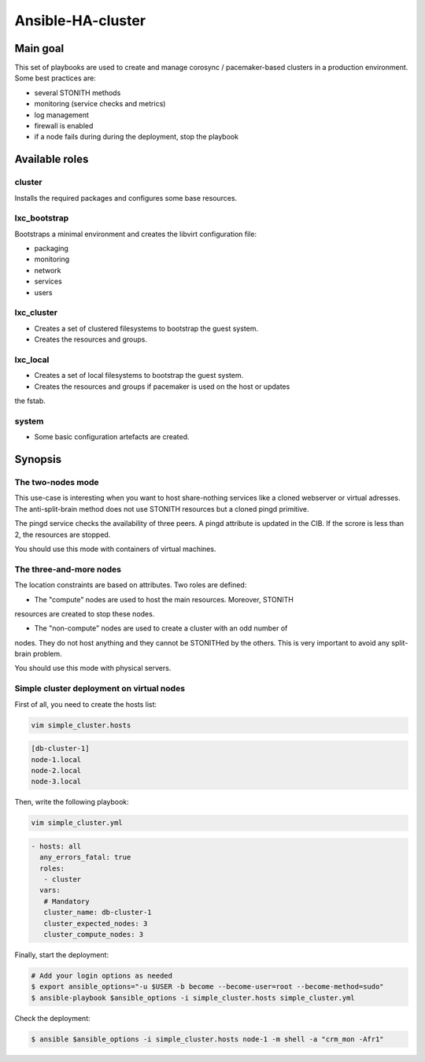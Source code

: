 ******************
Ansible-HA-cluster
******************

Main goal
#########

This set of playbooks are used to create and manage corosync / pacemaker-based
clusters in a production environment. Some best practices are:

* several STONITH methods
* monitoring (service checks and metrics)
* log management
* firewall is enabled
* if a node fails during during the deployment, stop the playbook

Available roles
###############

cluster
*******

Installs the required packages and configures some base resources.

lxc_bootstrap
*************

Bootstraps a minimal environment and creates the libvirt configuration file:

* packaging
* monitoring
* network
* services
* users

lxc_cluster
***********

* Creates a set of clustered filesystems to bootstrap the guest system.
* Creates the resources and groups.

lxc_local
*********

* Creates a set of local filesystems to bootstrap the guest system.
* Creates the resources and groups if pacemaker is used on the host or updates
the fstab.

system
******

* Some basic configuration artefacts are created.


Synopsis
########

The two-nodes mode
******************

This use-case is interesting when you want to host share-nothing services like
a cloned webserver or virtual adresses. The anti-split-brain method does not use
STONITH resources but a cloned pingd primitive.

The pingd service checks the availability of three peers. A pingd attribute is
updated in the CIB. If the scrore is less than 2, the resources are stopped.

You should use this mode with containers of virtual machines.

The three-and-more nodes
************************

The location constraints are based on attributes. Two roles are defined:

* The "compute" nodes are used to host the main resources. Moreover, STONITH
resources are created to stop these nodes.

* The "non-compute" nodes are used to create a cluster with an odd number of
nodes. They do not host anything and they cannot be STONITHed by the others.
This is very important to avoid any split-brain problem.

You should use this mode with physical servers.

Simple cluster deployment on virtual nodes
******************************************

First of all, you need to create the hosts list:

.. code-block:: bash

  vim simple_cluster.hosts

.. code-block:: ini

	[db-cluster-1]
	node-1.local
	node-2.local
	node-3.local

Then, write the following playbook:

.. code-block:: bash

  vim simple_cluster.yml

.. code-block:: yaml

  - hosts: all
    any_errors_fatal: true
    roles:
     - cluster
    vars:
     # Mandatory
     cluster_name: db-cluster-1
     cluster_expected_nodes: 3
     cluster_compute_nodes: 3

Finally, start the deployment:

.. code-block:: bash

	# Add your login options as needed
	$ export ansible_options="-u $USER -b become --become-user=root --become-method=sudo"
	$ ansible-playbook $ansible_options -i simple_cluster.hosts simple_cluster.yml

Check the deployment:

.. code-block:: bash

	$ ansible $ansible_options -i simple_cluster.hosts node-1 -m shell -a "crm_mon -Afr1"
